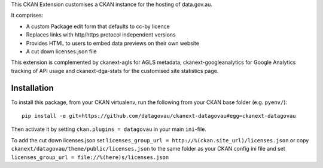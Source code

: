 This CKAN Extension customises a CKAN instance for the hosting of data.gov.au.

It comprises:

* A custom Package edit form that defaults to cc-by licence
* Replaces links with http/https protocol independent versions
* Provides HTML to users to embed data previews on their own website
* A cut down licenses.json file

This extension is complemented by ckanext-agls for AGLS metadata, ckanext-googleanalytics for Google Analytics tracking of API usage and ckanext-dga-stats for the customised site statistics page.

Installation
============

To install this package, from your CKAN virtualenv, run the following from your CKAN base folder (e.g. ``pyenv/``)::

  pip install -e git+https://github.com/datagovau/ckanext-datagovau#egg=ckanext-datagovau

Then activate it by setting ``ckan.plugins = datagovau`` in your main ``ini``-file.

To add the cut down licenses.json set ``licenses_group_url = http://%(ckan.site_url)/licenses.json``
or copy ``ckanext/datagovau/theme/public/licenses.json`` to the same folder as your CKAN config ini file
and set ``licenses_group_url = file://%(here)s/licenses.json``


